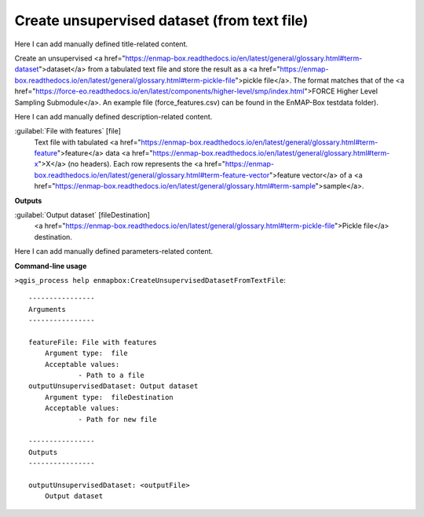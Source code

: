..
  ## AUTOGENERATED START TITLE

.. _Create unsupervised dataset (from text file):

Create unsupervised dataset (from text file)
********************************************


..
  ## AUTOGENERATED END TITLE

Here I can add manually defined title-related content.

..
  ## AUTOGENERATED START DESCRIPTION

Create an unsupervised <a href="https://enmap-box.readthedocs.io/en/latest/general/glossary.html#term-dataset">dataset</a> from a tabulated text file and store the result as a <a href="https://enmap-box.readthedocs.io/en/latest/general/glossary.html#term-pickle-file">pickle file</a>. 
The format matches that of the <a href="https://force-eo.readthedocs.io/en/latest/components/higher-level/smp/index.html">FORCE Higher Level Sampling Submodule</a>.
An example file (force_features.csv) can be found in the EnMAP-Box testdata folder).

..
  ## AUTOGENERATED END DESCRIPTION

Here I can add manually defined description-related content.

..
  ## AUTOGENERATED START PARAMETERS


:guilabel:`File with features` [file]
    Text file with tabulated <a href="https://enmap-box.readthedocs.io/en/latest/general/glossary.html#term-feature">feature</a> data <a href="https://enmap-box.readthedocs.io/en/latest/general/glossary.html#term-x">X</a> (no headers). Each row represents the <a href="https://enmap-box.readthedocs.io/en/latest/general/glossary.html#term-feature-vector">feature vector</a> of a <a href="https://enmap-box.readthedocs.io/en/latest/general/glossary.html#term-sample">sample</a>.
**Outputs**


:guilabel:`Output dataset` [fileDestination]
    <a href="https://enmap-box.readthedocs.io/en/latest/general/glossary.html#term-pickle-file">Pickle file</a> destination.


..
  ## AUTOGENERATED END PARAMETERS

Here I can add manually defined parameters-related content.

..
  ## AUTOGENERATED START COMMAND USAGE

**Command-line usage**

``>qgis_process help enmapbox:CreateUnsupervisedDatasetFromTextFile``::

    ----------------
    Arguments
    ----------------
    
    featureFile: File with features
    	Argument type:	file
    	Acceptable values:
    		- Path to a file
    outputUnsupervisedDataset: Output dataset
    	Argument type:	fileDestination
    	Acceptable values:
    		- Path for new file
    
    ----------------
    Outputs
    ----------------
    
    outputUnsupervisedDataset: <outputFile>
    	Output dataset
    
    

..
  ## AUTOGENERATED END COMMAND USAGE
